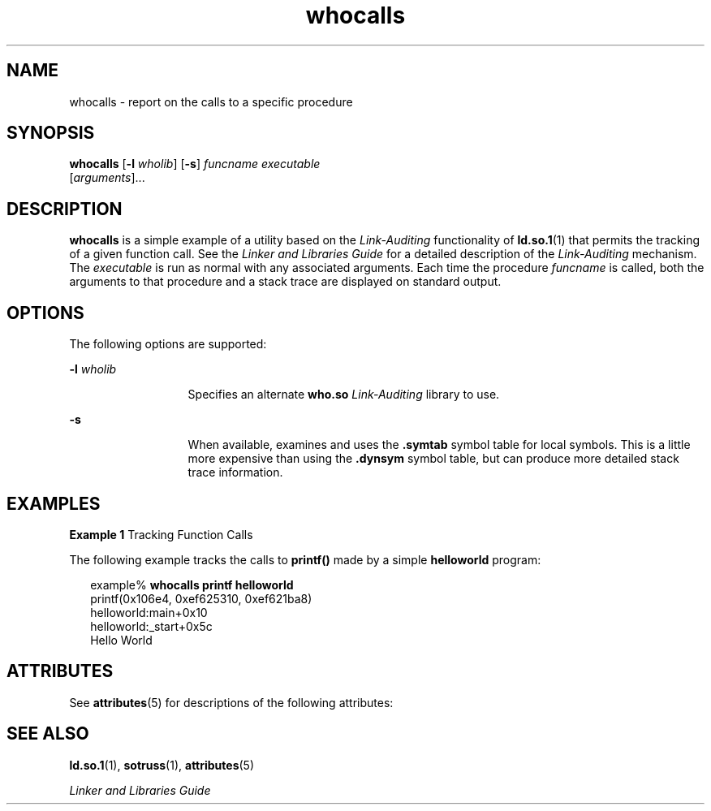 '\" te
.\" Copyright (c) 2007, Sun Microsystems, Inc.  All Rights Reserved
.\" Copyright (c) 2012-2013, J. Schilling
.\" Copyright (c) 2013, Andreas Roehler
.\" CDDL HEADER START
.\"
.\" The contents of this file are subject to the terms of the
.\" Common Development and Distribution License ("CDDL"), version 1.0.
.\" You may only use this file in accordance with the terms of version
.\" 1.0 of the CDDL.
.\"
.\" A full copy of the text of the CDDL should have accompanied this
.\" source.  A copy of the CDDL is also available via the Internet at
.\" http://www.opensource.org/licenses/cddl1.txt
.\"
.\" When distributing Covered Code, include this CDDL HEADER in each
.\" file and include the License file at usr/src/OPENSOLARIS.LICENSE.
.\" If applicable, add the following below this CDDL HEADER, with the
.\" fields enclosed by brackets "[]" replaced with your own identifying
.\" information: Portions Copyright [yyyy] [name of copyright owner]
.\"
.\" CDDL HEADER END
.TH whocalls 1 "3 Jul 2007" "SunOS 5.11" "User Commands"
.SH NAME
whocalls \- report on the calls to a specific procedure
.SH SYNOPSIS
.LP
.nf
\fBwhocalls\fR [\fB-l\fR \fIwholib\fR] [\fB-s\fR] \fIfuncname\fR \fIexecutable\fR
          [\fIarguments\fR]...
.fi

.SH DESCRIPTION
.sp
.LP
.B whocalls
is a simple example of a utility based on the
.I Link-Auditing
functionality of
.BR ld.so.1 (1)
that permits the
tracking of a given function call. See the
.I "Linker and Libraries Guide"
for a detailed description of the
.I Link-Auditing
mechanism. The
.I executable
is run as normal with any associated arguments. Each time
the procedure
.I funcname
is called, both the arguments to that procedure
and a stack trace are displayed on standard output.
.SH OPTIONS
.sp
.LP
The following options are supported:
.sp
.ne 2
.mk
.na
.B -l
.I wholib
.ad
.RS 13n
.rt
Specifies an alternate
.B who.so
.I Link-Auditing
library to use.
.RE

.sp
.ne 2
.mk
.na
.B -s
.ad
.RS 13n
.rt
When available, examines and uses the \fB\&.symtab\fR symbol table for
local symbols. This is a little more expensive than using the
\fB\&.dynsym\fR symbol table, but can produce more detailed stack trace
information.
.RE

.SH EXAMPLES
.LP
.B Example 1
Tracking Function Calls
.sp
.LP
The following example tracks the calls to
.B printf()
made by a simple
.B helloworld
program:

.sp
.in +2
.nf
example% \fBwhocalls printf helloworld\fR
printf(0x106e4, 0xef625310, 0xef621ba8)
        helloworld:main+0x10
        helloworld:_start+0x5c
Hello World
.fi
.in -2
.sp

.SH ATTRIBUTES
.sp
.LP
See
.BR attributes (5)
for descriptions of the following attributes:
.sp

.sp
.TS
tab() box;
cw(2.75i) |cw(2.75i)
lw(2.75i) |lw(2.75i)
.
ATTRIBUTE TYPEATTRIBUTE VALUE
_
AvailabilitySUNWtoo
.TE

.SH SEE ALSO
.sp
.LP
.BR ld.so.1 (1),
.BR sotruss (1),
.BR attributes (5)
.sp
.LP
.I Linker and Libraries Guide
